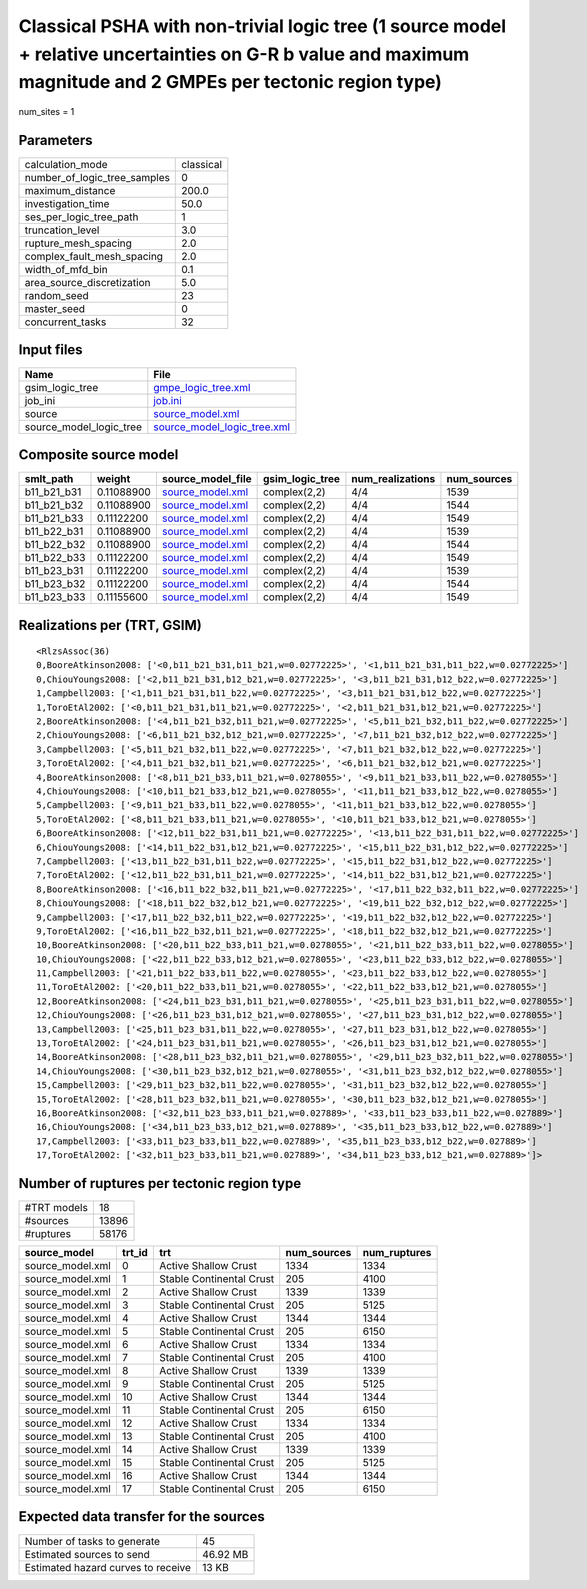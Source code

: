 Classical PSHA with non-trivial logic tree (1 source model + relative uncertainties on G-R b value and maximum magnitude and 2 GMPEs per tectonic region type)
==============================================================================================================================================================

num_sites = 1

Parameters
----------
============================ =========
calculation_mode             classical
number_of_logic_tree_samples 0        
maximum_distance             200.0    
investigation_time           50.0     
ses_per_logic_tree_path      1        
truncation_level             3.0      
rupture_mesh_spacing         2.0      
complex_fault_mesh_spacing   2.0      
width_of_mfd_bin             0.1      
area_source_discretization   5.0      
random_seed                  23       
master_seed                  0        
concurrent_tasks             32       
============================ =========

Input files
-----------
======================= ============================================================
Name                    File                                                        
======================= ============================================================
gsim_logic_tree         `gmpe_logic_tree.xml <gmpe_logic_tree.xml>`_                
job_ini                 `job.ini <job.ini>`_                                        
source                  `source_model.xml <source_model.xml>`_                      
source_model_logic_tree `source_model_logic_tree.xml <source_model_logic_tree.xml>`_
======================= ============================================================

Composite source model
----------------------
=========== ========== ====================================== =============== ================ ===========
smlt_path   weight     source_model_file                      gsim_logic_tree num_realizations num_sources
=========== ========== ====================================== =============== ================ ===========
b11_b21_b31 0.11088900 `source_model.xml <source_model.xml>`_ complex(2,2)    4/4              1539       
b11_b21_b32 0.11088900 `source_model.xml <source_model.xml>`_ complex(2,2)    4/4              1544       
b11_b21_b33 0.11122200 `source_model.xml <source_model.xml>`_ complex(2,2)    4/4              1549       
b11_b22_b31 0.11088900 `source_model.xml <source_model.xml>`_ complex(2,2)    4/4              1539       
b11_b22_b32 0.11088900 `source_model.xml <source_model.xml>`_ complex(2,2)    4/4              1544       
b11_b22_b33 0.11122200 `source_model.xml <source_model.xml>`_ complex(2,2)    4/4              1549       
b11_b23_b31 0.11122200 `source_model.xml <source_model.xml>`_ complex(2,2)    4/4              1539       
b11_b23_b32 0.11122200 `source_model.xml <source_model.xml>`_ complex(2,2)    4/4              1544       
b11_b23_b33 0.11155600 `source_model.xml <source_model.xml>`_ complex(2,2)    4/4              1549       
=========== ========== ====================================== =============== ================ ===========

Realizations per (TRT, GSIM)
----------------------------

::

  <RlzsAssoc(36)
  0,BooreAtkinson2008: ['<0,b11_b21_b31,b11_b21,w=0.02772225>', '<1,b11_b21_b31,b11_b22,w=0.02772225>']
  0,ChiouYoungs2008: ['<2,b11_b21_b31,b12_b21,w=0.02772225>', '<3,b11_b21_b31,b12_b22,w=0.02772225>']
  1,Campbell2003: ['<1,b11_b21_b31,b11_b22,w=0.02772225>', '<3,b11_b21_b31,b12_b22,w=0.02772225>']
  1,ToroEtAl2002: ['<0,b11_b21_b31,b11_b21,w=0.02772225>', '<2,b11_b21_b31,b12_b21,w=0.02772225>']
  2,BooreAtkinson2008: ['<4,b11_b21_b32,b11_b21,w=0.02772225>', '<5,b11_b21_b32,b11_b22,w=0.02772225>']
  2,ChiouYoungs2008: ['<6,b11_b21_b32,b12_b21,w=0.02772225>', '<7,b11_b21_b32,b12_b22,w=0.02772225>']
  3,Campbell2003: ['<5,b11_b21_b32,b11_b22,w=0.02772225>', '<7,b11_b21_b32,b12_b22,w=0.02772225>']
  3,ToroEtAl2002: ['<4,b11_b21_b32,b11_b21,w=0.02772225>', '<6,b11_b21_b32,b12_b21,w=0.02772225>']
  4,BooreAtkinson2008: ['<8,b11_b21_b33,b11_b21,w=0.0278055>', '<9,b11_b21_b33,b11_b22,w=0.0278055>']
  4,ChiouYoungs2008: ['<10,b11_b21_b33,b12_b21,w=0.0278055>', '<11,b11_b21_b33,b12_b22,w=0.0278055>']
  5,Campbell2003: ['<9,b11_b21_b33,b11_b22,w=0.0278055>', '<11,b11_b21_b33,b12_b22,w=0.0278055>']
  5,ToroEtAl2002: ['<8,b11_b21_b33,b11_b21,w=0.0278055>', '<10,b11_b21_b33,b12_b21,w=0.0278055>']
  6,BooreAtkinson2008: ['<12,b11_b22_b31,b11_b21,w=0.02772225>', '<13,b11_b22_b31,b11_b22,w=0.02772225>']
  6,ChiouYoungs2008: ['<14,b11_b22_b31,b12_b21,w=0.02772225>', '<15,b11_b22_b31,b12_b22,w=0.02772225>']
  7,Campbell2003: ['<13,b11_b22_b31,b11_b22,w=0.02772225>', '<15,b11_b22_b31,b12_b22,w=0.02772225>']
  7,ToroEtAl2002: ['<12,b11_b22_b31,b11_b21,w=0.02772225>', '<14,b11_b22_b31,b12_b21,w=0.02772225>']
  8,BooreAtkinson2008: ['<16,b11_b22_b32,b11_b21,w=0.02772225>', '<17,b11_b22_b32,b11_b22,w=0.02772225>']
  8,ChiouYoungs2008: ['<18,b11_b22_b32,b12_b21,w=0.02772225>', '<19,b11_b22_b32,b12_b22,w=0.02772225>']
  9,Campbell2003: ['<17,b11_b22_b32,b11_b22,w=0.02772225>', '<19,b11_b22_b32,b12_b22,w=0.02772225>']
  9,ToroEtAl2002: ['<16,b11_b22_b32,b11_b21,w=0.02772225>', '<18,b11_b22_b32,b12_b21,w=0.02772225>']
  10,BooreAtkinson2008: ['<20,b11_b22_b33,b11_b21,w=0.0278055>', '<21,b11_b22_b33,b11_b22,w=0.0278055>']
  10,ChiouYoungs2008: ['<22,b11_b22_b33,b12_b21,w=0.0278055>', '<23,b11_b22_b33,b12_b22,w=0.0278055>']
  11,Campbell2003: ['<21,b11_b22_b33,b11_b22,w=0.0278055>', '<23,b11_b22_b33,b12_b22,w=0.0278055>']
  11,ToroEtAl2002: ['<20,b11_b22_b33,b11_b21,w=0.0278055>', '<22,b11_b22_b33,b12_b21,w=0.0278055>']
  12,BooreAtkinson2008: ['<24,b11_b23_b31,b11_b21,w=0.0278055>', '<25,b11_b23_b31,b11_b22,w=0.0278055>']
  12,ChiouYoungs2008: ['<26,b11_b23_b31,b12_b21,w=0.0278055>', '<27,b11_b23_b31,b12_b22,w=0.0278055>']
  13,Campbell2003: ['<25,b11_b23_b31,b11_b22,w=0.0278055>', '<27,b11_b23_b31,b12_b22,w=0.0278055>']
  13,ToroEtAl2002: ['<24,b11_b23_b31,b11_b21,w=0.0278055>', '<26,b11_b23_b31,b12_b21,w=0.0278055>']
  14,BooreAtkinson2008: ['<28,b11_b23_b32,b11_b21,w=0.0278055>', '<29,b11_b23_b32,b11_b22,w=0.0278055>']
  14,ChiouYoungs2008: ['<30,b11_b23_b32,b12_b21,w=0.0278055>', '<31,b11_b23_b32,b12_b22,w=0.0278055>']
  15,Campbell2003: ['<29,b11_b23_b32,b11_b22,w=0.0278055>', '<31,b11_b23_b32,b12_b22,w=0.0278055>']
  15,ToroEtAl2002: ['<28,b11_b23_b32,b11_b21,w=0.0278055>', '<30,b11_b23_b32,b12_b21,w=0.0278055>']
  16,BooreAtkinson2008: ['<32,b11_b23_b33,b11_b21,w=0.027889>', '<33,b11_b23_b33,b11_b22,w=0.027889>']
  16,ChiouYoungs2008: ['<34,b11_b23_b33,b12_b21,w=0.027889>', '<35,b11_b23_b33,b12_b22,w=0.027889>']
  17,Campbell2003: ['<33,b11_b23_b33,b11_b22,w=0.027889>', '<35,b11_b23_b33,b12_b22,w=0.027889>']
  17,ToroEtAl2002: ['<32,b11_b23_b33,b11_b21,w=0.027889>', '<34,b11_b23_b33,b12_b21,w=0.027889>']>

Number of ruptures per tectonic region type
-------------------------------------------
=========== =====
#TRT models 18   
#sources    13896
#ruptures   58176
=========== =====

================ ====== ======================== =========== ============
source_model     trt_id trt                      num_sources num_ruptures
================ ====== ======================== =========== ============
source_model.xml 0      Active Shallow Crust     1334        1334        
source_model.xml 1      Stable Continental Crust 205         4100        
source_model.xml 2      Active Shallow Crust     1339        1339        
source_model.xml 3      Stable Continental Crust 205         5125        
source_model.xml 4      Active Shallow Crust     1344        1344        
source_model.xml 5      Stable Continental Crust 205         6150        
source_model.xml 6      Active Shallow Crust     1334        1334        
source_model.xml 7      Stable Continental Crust 205         4100        
source_model.xml 8      Active Shallow Crust     1339        1339        
source_model.xml 9      Stable Continental Crust 205         5125        
source_model.xml 10     Active Shallow Crust     1344        1344        
source_model.xml 11     Stable Continental Crust 205         6150        
source_model.xml 12     Active Shallow Crust     1334        1334        
source_model.xml 13     Stable Continental Crust 205         4100        
source_model.xml 14     Active Shallow Crust     1339        1339        
source_model.xml 15     Stable Continental Crust 205         5125        
source_model.xml 16     Active Shallow Crust     1344        1344        
source_model.xml 17     Stable Continental Crust 205         6150        
================ ====== ======================== =========== ============

Expected data transfer for the sources
--------------------------------------
================================== ========
Number of tasks to generate        45      
Estimated sources to send          46.92 MB
Estimated hazard curves to receive 13 KB   
================================== ========